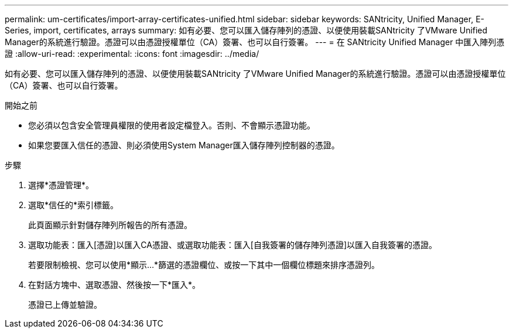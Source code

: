 ---
permalink: um-certificates/import-array-certificates-unified.html 
sidebar: sidebar 
keywords: SANtricity, Unified Manager, E-Series, import, certificates, arrays 
summary: 如有必要、您可以匯入儲存陣列的憑證、以便使用裝載SANtricity 了VMware Unified Manager的系統進行驗證。憑證可以由憑證授權單位（CA）簽署、也可以自行簽署。 
---
= 在 SANtricity Unified Manager 中匯入陣列憑證
:allow-uri-read: 
:experimental: 
:icons: font
:imagesdir: ../media/


[role="lead"]
如有必要、您可以匯入儲存陣列的憑證、以便使用裝載SANtricity 了VMware Unified Manager的系統進行驗證。憑證可以由憑證授權單位（CA）簽署、也可以自行簽署。

.開始之前
* 您必須以包含安全管理員權限的使用者設定檔登入。否則、不會顯示憑證功能。
* 如果您要匯入信任的憑證、則必須使用System Manager匯入儲存陣列控制器的憑證。


.步驟
. 選擇*憑證管理*。
. 選取*信任的*索引標籤。
+
此頁面顯示針對儲存陣列所報告的所有憑證。

. 選取功能表：匯入[憑證]以匯入CA憑證、或選取功能表：匯入[自我簽署的儲存陣列憑證]以匯入自我簽署的憑證。
+
若要限制檢視、您可以使用*顯示...*篩選的憑證欄位、或按一下其中一個欄位標題來排序憑證列。

. 在對話方塊中、選取憑證、然後按一下*匯入*。
+
憑證已上傳並驗證。


